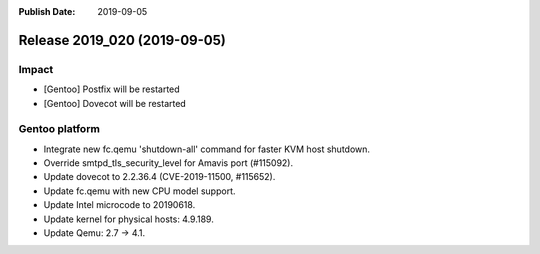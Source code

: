 :Publish Date: 2019-09-05

Release 2019_020 (2019-09-05)
-----------------------------

Impact
^^^^^^

* [Gentoo] Postfix will be restarted
* [Gentoo] Dovecot will be restarted


Gentoo platform
^^^^^^^^^^^^^^^

* Integrate new fc.qemu 'shutdown-all' command for faster KVM host shutdown.
* Override smtpd_tls_security_level for Amavis port (#115092).  
* Update dovecot to 2.2.36.4 (CVE-2019-11500, #115652).
* Update fc.qemu with new CPU model support.
* Update Intel microcode to 20190618.
* Update kernel for physical hosts: 4.9.189.
* Update Qemu: 2.7 -> 4.1.

.. vim: set spell spelllang=en:
